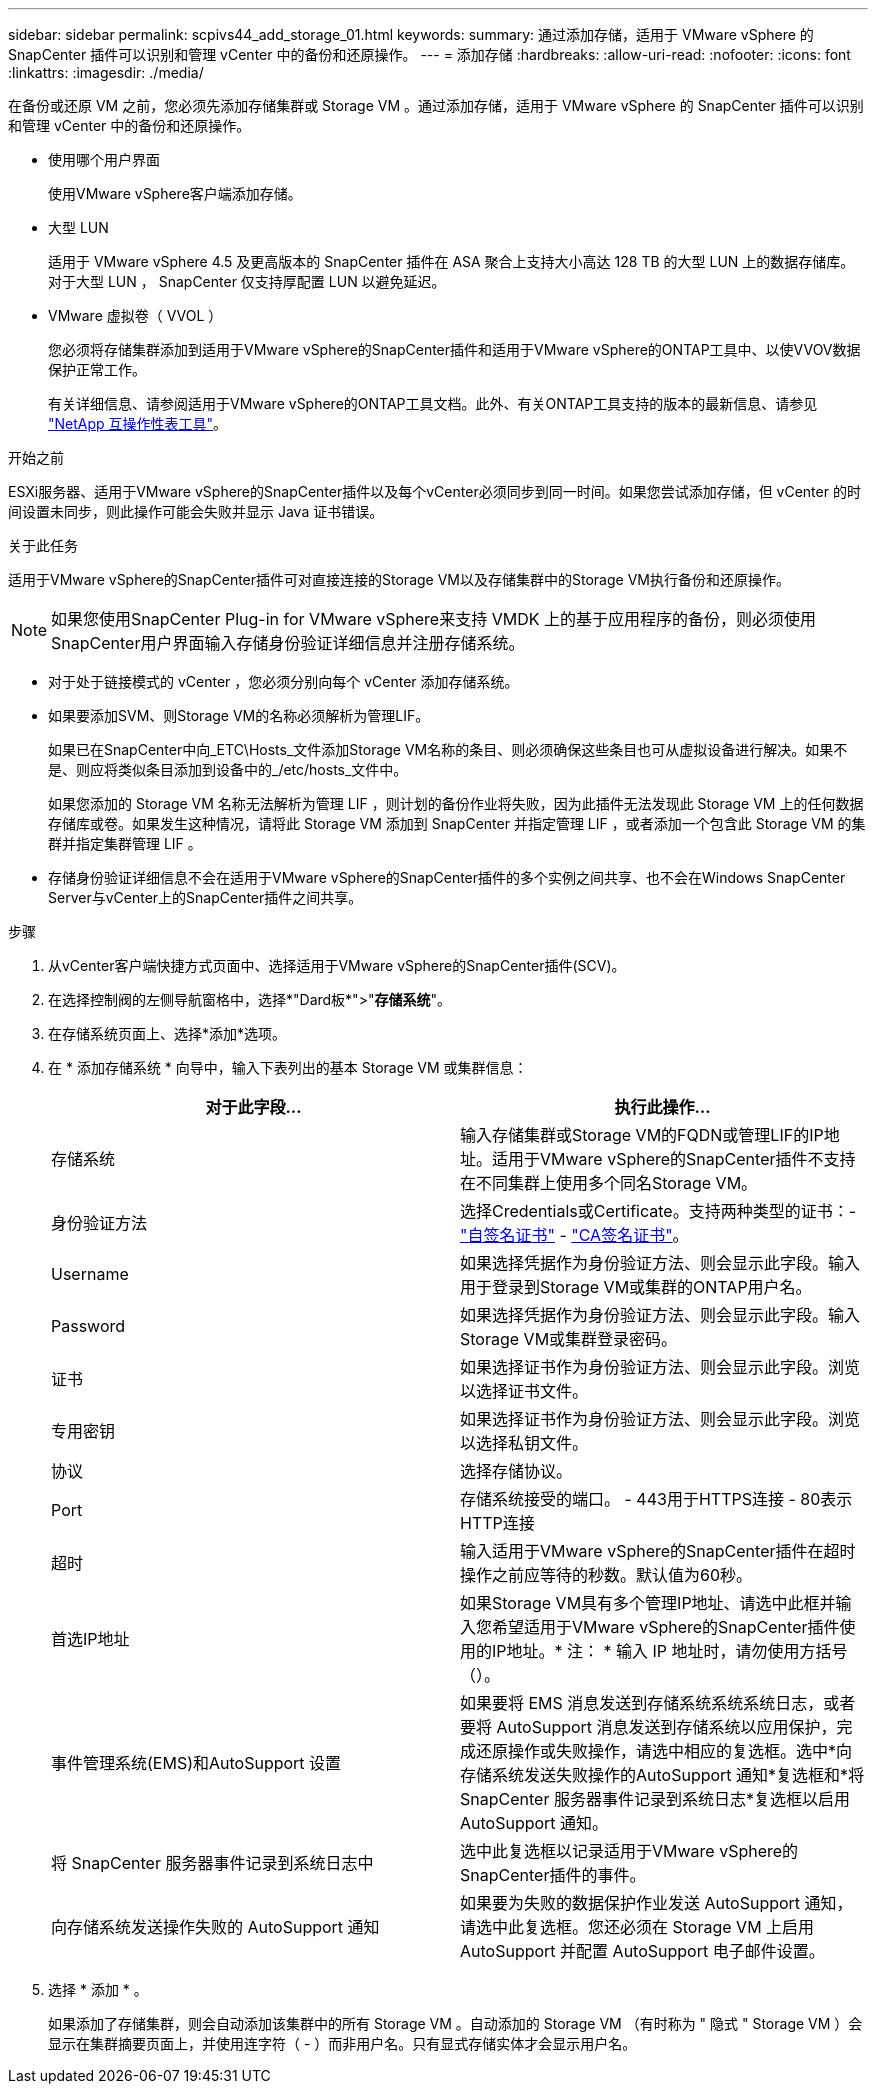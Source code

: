 ---
sidebar: sidebar 
permalink: scpivs44_add_storage_01.html 
keywords:  
summary: 通过添加存储，适用于 VMware vSphere 的 SnapCenter 插件可以识别和管理 vCenter 中的备份和还原操作。 
---
= 添加存储
:hardbreaks:
:allow-uri-read: 
:nofooter: 
:icons: font
:linkattrs: 
:imagesdir: ./media/


[role="lead"]
在备份或还原 VM 之前，您必须先添加存储集群或 Storage VM 。通过添加存储，适用于 VMware vSphere 的 SnapCenter 插件可以识别和管理 vCenter 中的备份和还原操作。

* 使用哪个用户界面
+
使用VMware vSphere客户端添加存储。

* 大型 LUN
+
适用于 VMware vSphere 4.5 及更高版本的 SnapCenter 插件在 ASA 聚合上支持大小高达 128 TB 的大型 LUN 上的数据存储库。对于大型 LUN ， SnapCenter 仅支持厚配置 LUN 以避免延迟。

* VMware 虚拟卷（ VVOL ）
+
您必须将存储集群添加到适用于VMware vSphere的SnapCenter插件和适用于VMware vSphere的ONTAP工具中、以使VVOV数据保护正常工作。

+
有关详细信息、请参阅适用于VMware vSphere的ONTAP工具文档。此外、有关ONTAP工具支持的版本的最新信息、请参见 https://imt.netapp.com/matrix/imt.jsp?components=134348;&solution=1517&isHWU&src=IMT["NetApp 互操作性表工具"^]。



.开始之前
ESXi服务器、适用于VMware vSphere的SnapCenter插件以及每个vCenter必须同步到同一时间。如果您尝试添加存储，但 vCenter 的时间设置未同步，则此操作可能会失败并显示 Java 证书错误。

.关于此任务
适用于VMware vSphere的SnapCenter插件可对直接连接的Storage VM以及存储集群中的Storage VM执行备份和还原操作。


NOTE: 如果您使用SnapCenter Plug-in for VMware vSphere来支持 VMDK 上的基于应用程序的备份，则必须使用SnapCenter用户界面输入存储身份验证详细信息并注册存储系统。

* 对于处于链接模式的 vCenter ，您必须分别向每个 vCenter 添加存储系统。
* 如果要添加SVM、则Storage VM的名称必须解析为管理LIF。
+
如果已在SnapCenter中向_ETC\Hosts_文件添加Storage VM名称的条目、则必须确保这些条目也可从虚拟设备进行解决。如果不是、则应将类似条目添加到设备中的_/etc/hosts_文件中。

+
如果您添加的 Storage VM 名称无法解析为管理 LIF ，则计划的备份作业将失败，因为此插件无法发现此 Storage VM 上的任何数据存储库或卷。如果发生这种情况，请将此 Storage VM 添加到 SnapCenter 并指定管理 LIF ，或者添加一个包含此 Storage VM 的集群并指定集群管理 LIF 。

* 存储身份验证详细信息不会在适用于VMware vSphere的SnapCenter插件的多个实例之间共享、也不会在Windows SnapCenter Server与vCenter上的SnapCenter插件之间共享。


.步骤
. 从vCenter客户端快捷方式页面中、选择适用于VMware vSphere的SnapCenter插件(SCV)。
. 在选择控制阀的左侧导航窗格中，选择*"Dard板*">"*存储系统*"。
. 在存储系统页面上、选择*添加*选项。
. 在 * 添加存储系统 * 向导中，输入下表列出的基本 Storage VM 或集群信息：
+
|===
| 对于此字段… | 执行此操作… 


| 存储系统 | 输入存储集群或Storage VM的FQDN或管理LIF的IP地址。适用于VMware vSphere的SnapCenter插件不支持在不同集群上使用多个同名Storage VM。 


| 身份验证方法 | 选择Credentials或Certificate。支持两种类型的证书：- https://kb.netapp.com/Advice_and_Troubleshooting/Data_Protection_and_Security/SnapCenter/How_to_configure_a_self-signed_certificate_for_storage_system_authentication_with_SCV["自签名证书"^] - https://kb.netapp.com/Advice_and_Troubleshooting/Data_Protection_and_Security/SnapCenter/How_to_configure_a_CA_signed_certificate_for_storage_system_authentication_with_SCV["CA签名证书"]。 


| Username | 如果选择凭据作为身份验证方法、则会显示此字段。输入用于登录到Storage VM或集群的ONTAP用户名。 


| Password | 如果选择凭据作为身份验证方法、则会显示此字段。输入Storage VM或集群登录密码。 


| 证书 | 如果选择证书作为身份验证方法、则会显示此字段。浏览以选择证书文件。 


| 专用密钥 | 如果选择证书作为身份验证方法、则会显示此字段。浏览以选择私钥文件。 


| 协议 | 选择存储协议。 


| Port | 存储系统接受的端口。
- 443用于HTTPS连接
- 80表示HTTP连接 


| 超时 | 输入适用于VMware vSphere的SnapCenter插件在超时操作之前应等待的秒数。默认值为60秒。 


| 首选IP地址 | 如果Storage VM具有多个管理IP地址、请选中此框并输入您希望适用于VMware vSphere的SnapCenter插件使用的IP地址。* 注： * 输入 IP 地址时，请勿使用方括号（）。 


| 事件管理系统(EMS)和AutoSupport 设置 | 如果要将 EMS 消息发送到存储系统系统系统日志，或者要将 AutoSupport 消息发送到存储系统以应用保护，完成还原操作或失败操作，请选中相应的复选框。选中*向存储系统发送失败操作的AutoSupport 通知*复选框和*将SnapCenter 服务器事件记录到系统日志*复选框以启用AutoSupport 通知。 


| 将 SnapCenter 服务器事件记录到系统日志中 | 选中此复选框以记录适用于VMware vSphere的SnapCenter插件的事件。 


| 向存储系统发送操作失败的 AutoSupport 通知 | 如果要为失败的数据保护作业发送 AutoSupport 通知，请选中此复选框。您还必须在 Storage VM 上启用 AutoSupport 并配置 AutoSupport 电子邮件设置。 
|===
. 选择 * 添加 * 。
+
如果添加了存储集群，则会自动添加该集群中的所有 Storage VM 。自动添加的 Storage VM （有时称为 " 隐式 " Storage VM ）会显示在集群摘要页面上，并使用连字符（ - ）而非用户名。只有显式存储实体才会显示用户名。


